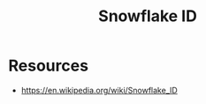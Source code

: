 :PROPERTIES:
:ID:       efa64b1b-a93e-47ad-a390-be9eae28ef27
:END:
#+title: Snowflake ID
#+filetags: :cs:

* Resources
 - https://en.wikipedia.org/wiki/Snowflake_ID
